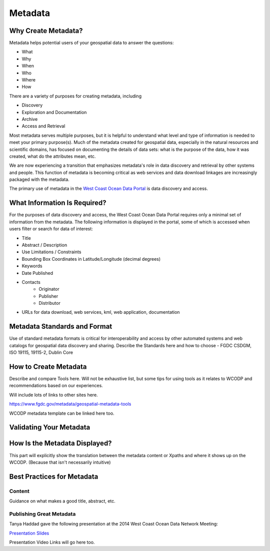 ========
Metadata
========

Why Create Metadata?
====================

Metadata helps potential users of your geospatial data to answer the questions:

* What 
* Why
* When  
* Who 
* Where
* How 

There are a variety of purposes for creating metadata, including

* Discovery
* Exploration and Documentation
* Archive
* Access and Retrieval

Most metadata serves multiple purposes, but it is helpful to understand what level and type of information is needed to meet your primary purpose(s).  Much of the metadata created for geospatial data, especially in the natural resources and scientific domains, has focused on documenting the details of data sets: what is the purpose of the data, how it was created, what do the attributes mean, etc. 

We are now experiencing a transition that emphasizes metadata's role in data discovery and retrieval by other systems and people. This function of metadata is becoming critical as web services and data download linkages are increasingly packaged with the metadata.

The primary use of metadata in the `West Coast Ocean Data Portal <http://portal.westcoastoceans.org/>`_ is data discovery and access.

.. seealso::
	
	https://www.fgdc.gov/metadata/metadata-business-case

What Information Is Required?
=============================

For the purposes of data discovery and access, the West Coast Ocean Data Portal requires only a minimal set of information from the metadata. The following information is displayed in the portal, some of which is accessed when users filter or search for data of interest: 

* Title
* Abstract / Description
* Use Limitations / Constraints
* Bounding Box Coordinates in Latitude/Longitude (decimal degrees)
* Keywords
* Date Published
* Contacts
	* Originator
	* Publisher
	* Distributor
* URLs for data download, web services, kml, web application, documentation

Metadata Standards and Format
=============================

Use of standard metadata formats is critical for interoperability and access by other automated systems and web catalogs for geospatial data discovery and sharing.   
Describe the Standards here and how to choose - FGDC CSDGM, ISO 19115, 19115-2, Dublin Core

How to Create Metadata
======================

Describe and compare Tools here.   Will not be exhaustive list, but some tips for using tools as it relates to WCODP and recommendations based on our experiences.   

Will include lots of links to other sites here.

https://www.fgdc.gov/metadata/geospatial-metadata-tools

WCODP metadata template can be linked here too.

Validating Your Metadata
========================


How Is the Metadata Displayed?
==============================

This part will explicitly show the translation between the metadata content or Xpaths and where it shows up on the WCODP.  (Because that isn't necessarily intuitive)

Best Practices for Metadata
===========================

Content 
-------
Guidance on what makes a good title, abstract, etc.

Publishing Great Metadata 
-------------------------

Tanya Haddad gave the following presentation at the 2014 West Coast Ocean Data Network Meeting:  

`Presentation Slides <http://network.westcoastoceans.org/wp-content/uploads/2014/12/Haddad_WCGA_Successful_Data_Sharing-1.pdf>`_ 

Presentation Video Links will go here too.

